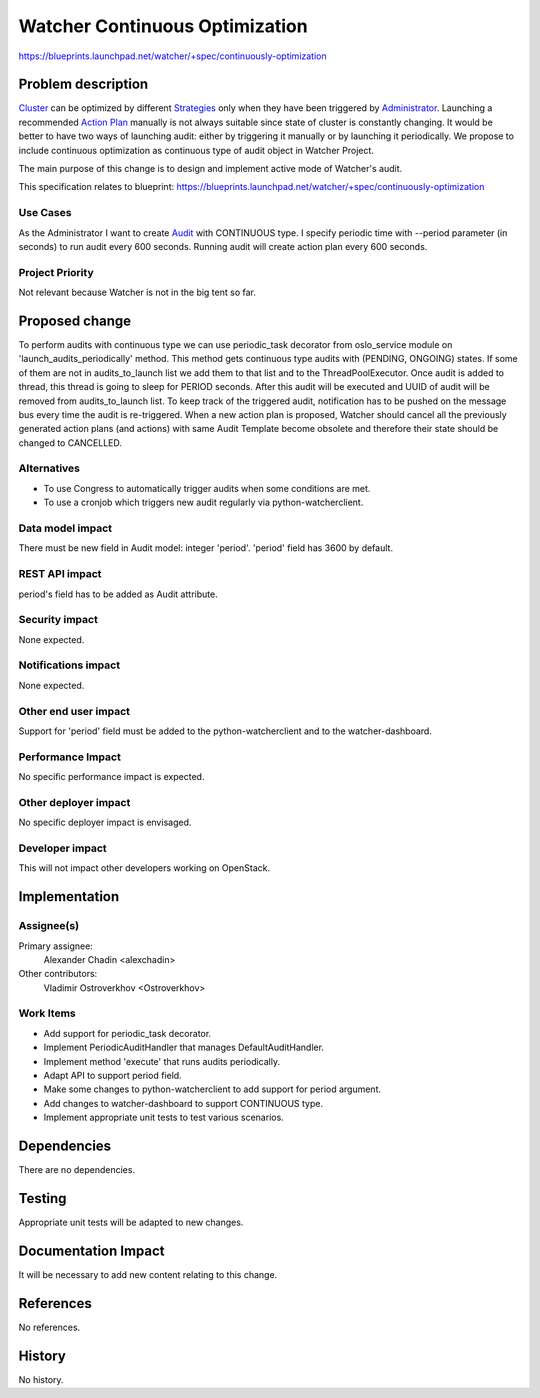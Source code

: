 =============================================
Watcher Continuous Optimization
=============================================

https://blueprints.launchpad.net/watcher/+spec/continuously-optimization


Problem description
===================

`Cluster`_ can be optimized by different `Strategies`_ only when they have
been triggered by `Administrator`_. Launching a recommended `Action Plan`_
manually is not always suitable since state of cluster is constantly changing.
It would be better to have two ways of launching audit: either by triggering
it manually or by launching it periodically.
We propose to include continuous optimization as continuous type of
audit object in Watcher Project.

The main purpose of this change is to design and implement active mode of
Watcher's audit.

This specification relates to blueprint:
https://blueprints.launchpad.net/watcher/+spec/continuously-optimization

Use Cases
---------

As the Administrator I want to create `Audit`_ with CONTINUOUS type.
I specify periodic time with --period parameter (in seconds) to run audit
every 600 seconds. Running audit will create action plan every 600 seconds.

Project Priority
----------------

Not relevant because Watcher is not in the big tent so far.


Proposed change
===============

To perform audits with continuous type we can use periodic_task decorator
from oslo_service module on 'launch_audits_periodically' method. This method
gets continuous type audits with (PENDING, ONGOING) states. If some
of them are not in audits_to_launch list we add them to that list and to the
ThreadPoolExecutor. Once audit is added to thread, this thread is going to
sleep for PERIOD seconds. After this audit will be executed and UUID of audit
will be removed from audits_to_launch list.
To keep track of the triggered audit, notification has to be pushed on
the message bus every time the audit is re-triggered.
When a new action plan is proposed, Watcher should cancel all the previously
generated action plans (and actions) with same Audit Template become obsolete
and therefore their state should be changed to CANCELLED.

Alternatives
------------

* To use Congress to automatically trigger audits when some conditions are met.
* To use a cronjob which triggers new audit regularly via python-watcherclient.

Data model impact
-----------------

There must be new field in Audit model: integer 'period'. 'period' field has
3600 by default.

REST API impact
---------------

period's field has to be added as Audit attribute.

Security impact
---------------

None expected.

Notifications impact
--------------------

None expected.

Other end user impact
---------------------

Support for 'period' field must be added to the python-watcherclient and
to the watcher-dashboard.

Performance Impact
------------------

No specific performance impact is expected.

Other deployer impact
---------------------

No specific deployer impact is envisaged.

Developer impact
----------------

This will not impact other developers working on OpenStack.

Implementation
==============

Assignee(s)
-----------

Primary assignee:
  Alexander Chadin <alexchadin>
Other contributors:
  Vladimir Ostroverkhov <Ostroverkhov>

Work Items
----------

* Add support for periodic_task decorator.
* Implement PeriodicAuditHandler that manages DefaultAuditHandler.
* Implement method 'execute' that runs audits periodically.
* Adapt API to support period field.
* Make some changes to python-watcherclient to add support for period argument.
* Add changes to watcher-dashboard to support CONTINUOUS type.
* Implement appropriate unit tests to test various scenarios.

Dependencies
============

There are no dependencies.

Testing
=======

Appropriate unit tests will be adapted to new changes.

Documentation Impact
====================

It will be necessary to add new content relating to this change.

References
==========

No references.

History
=======

No history.


.. _Strategies: https://factory.b-com.com/www/watcher/doc/watcher/glossary.html#strategy
.. _Administrator: https://factory.b-com.com/www/watcher/doc/watcher/glossary.html#administrator
.. _Audit: https://factory.b-com.com/www/watcher/doc/watcher/glossary.html#audit
.. _Action Plan: https://factory.b-com.com/www/watcher/doc/watcher/glossary.html#action-plan
.. _Cluster: https://factory.b-com.com/www/watcher/doc/watcher/glossary.html#cluster